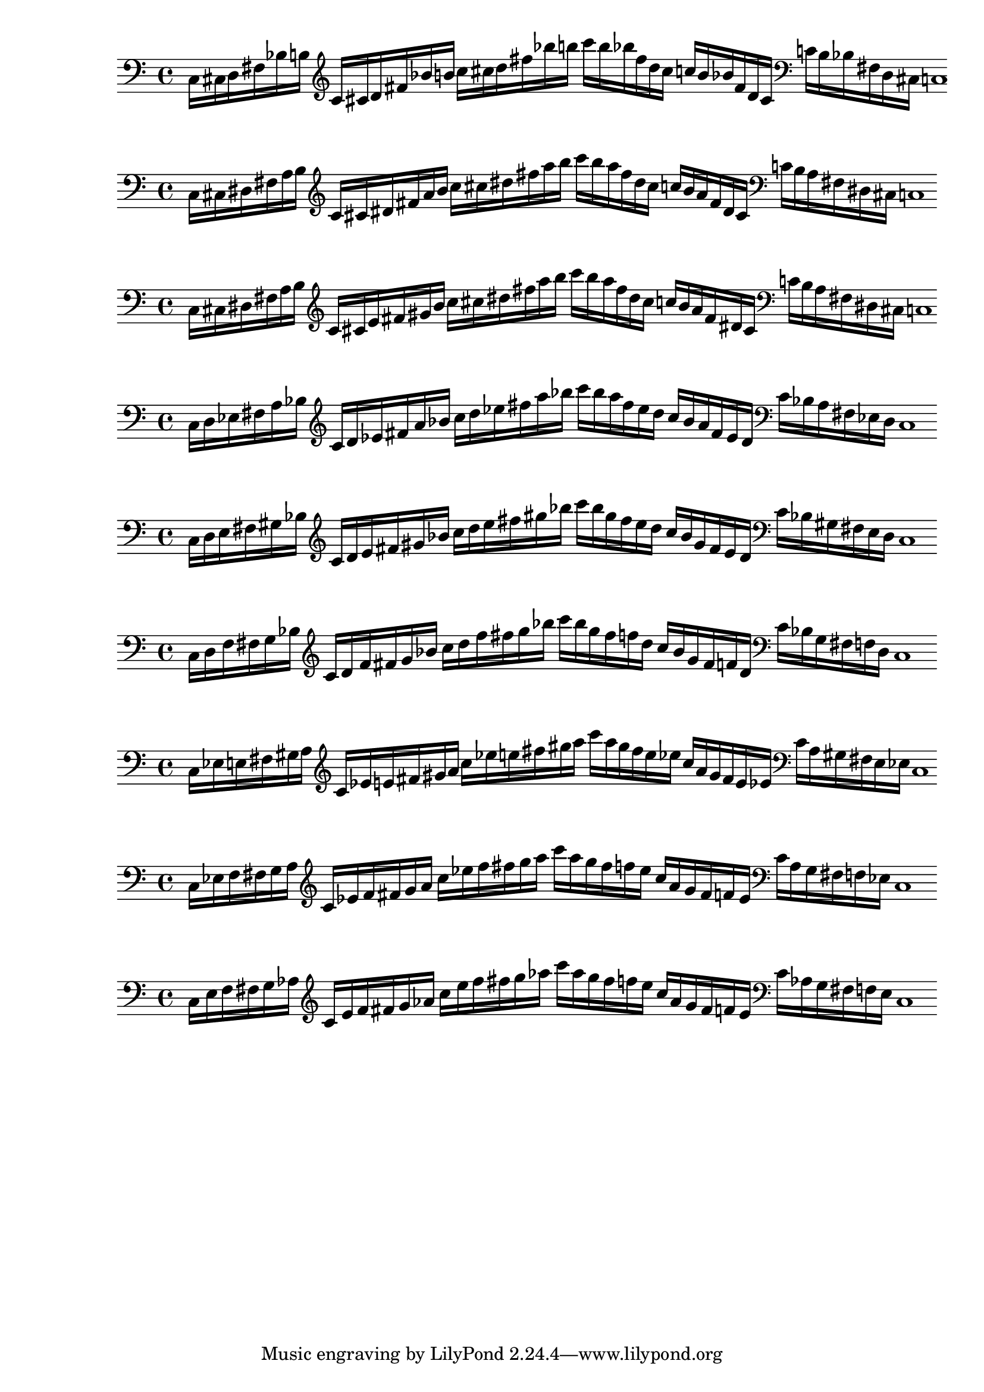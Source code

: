 % 1ED2P_1N_1
% \new PianoStaff <<
% \cadenzaOn
%   \new Staff = "right" {
%   \clef treble
%               r4
%   \relative c'{
%                c16[ cis fis g] 
%                c![ cis fis g] 
%                c![ g fis cis] 
%                c![ g fis cis]
%               }
%               r4
              
%   }

%   \new Staff = "left" {
%     \clef bass
%   \relative c{
%             <<{c16[ cis fis g]} \\ {c,,[ cis fis g]}>>
%             c![ cis fis g]
%              }

%     \clef treble
%   \relative c'{
%             c![ cis fis g]
%             c![ g fis cis]
%               }
    
%     \clef bass
%   \relative c'{
%             c![ g fis d]
%             <<{c'[ gis fis cis]} \\ {c[ gis fis cis]}>>
%             c1
%              }

%   }
% >>

% % 1ED2P_1N_2
% \new PianoStaff <<
% \cadenzaOn
%   \new Staff = "right" {
%   \clef treble
%               r4
%   \relative c'{
%                c16[ d fis gis] 
%                c![ d fis gis] 
%                c![ gis fis d] 
%                c![ gis fis d]
%               }
%               r4
              
%   }

%   \new Staff = "left" {
%     \clef bass
%   \relative c{
%             <<{c16[ d fis gis]} \\ {c,,[ d fis gis]}>>
%             c![ d fis gis]
%              }

%     \clef treble
%   \relative c'{
%             c![ d fis gis]
%             c![ gis fis d]
%               }
    
%     \clef bass
%   \relative c'{
%             c![ gis fis d]
%             <<{c'[ gis fis d]} \\ {c[ gis fis d]}>>
%             c1
%              }

%   }
% >>

% % 1ED2P_1N_3
% \new PianoStaff <<
% \cadenzaOn
%   \new Staff = "right" {
%   \clef treble
%               r4
%   \relative c'{
%                c16[ e fis bes] 
%                c![ e fis bes] 
%                c![ bes fis e] 
%                c![ bes fis e]
%               }
%               r4
              
%   }

%   \new Staff = "left" {
%     \clef bass
%   \relative c{
%             <<{c16[ e fis bes]} \\ {c,,[ e fis bes]}>>
%             c![ e fis bes]
%              }

%     \clef treble
%   \relative c'{
%             c![ e fis bes]
%             c![ bes fis e]
%               }
    
%     \clef bass
%   \relative c'{
%             c![ bes fis d]
%             <<{c'[ bes fis e]} \\ {c[ bes fis e]}>>
%             c1
%              }

%   }
% >>

% % 1ED2P_1N_4
% \new PianoStaff <<
% \cadenzaOn
%   \new Staff = "right" {
%   \clef treble
%               r4
%   \relative c'{
%                c16[ f fis b] 
%                c![ f fis b] 
%                c![ b fis f] 
%                c![ b fis f]
%               }
%               r4
              
%   }

%   \new Staff = "left" {
%     \clef bass
%   \relative c{
%             <<{c16[ f fis b]} \\ {c,,[ f fis b]}>>
%             c![ f fis b]
%              }

%     \clef treble
%   \relative c'{
%             c![ f fis b]
%             c![ b fis f]
%               }
    
%     \clef bass
%   \relative c'{
%             c![ b fis f]
%             <<{c'[ b fis f]} \\ {c[ b fis f]}>>
%             c1
%              }

%   }
% >>

% % 1ED2P__2N_5
% \new PianoStaff <<
% \cadenzaOn
%   \new Staff = "right" {
%   \clef treble
%               r4
%               r8
%   \relative c'{
%                c16[ cis d fis g aes] 
%                c![ cis d fis g aes] 
%                c![ aes g fis d cis]
%                c![ aes g fis d cis]
%               }
%               r4
%               r8
              
%   }

%   \new Staff = "left" {
%     \clef bass
%   \relative c{
%             <<{c16[ cis d fis g aes]} \\ {c,,[ cis d fis g  aes]}>>
%             c![ cis d fis g aes]
%              }

%     \clef treble
%   \relative c'{
%             c![ cis d fis g aes]
%             c![ aes g fis d cis]
%               }
    
%     \clef bass
%   \relative c'{
%             c![ aes g fis d cis]
%             <<{c'[ aes g fis d cis]} \\ {c[ aes g fis d cis]}>>
%             c1
%              }

%   }
% >>

% % 1ED2P__2N_6
% \new PianoStaff <<
% \cadenzaOn
%   \new Staff = "right" {
%   \clef treble
%               r4
%               r8
%   \relative c'{
%                c16[ des ees fis g a] 
%                c![ des ees fis g a] 
%                c![ a g fis ees des]
%                c![ a g fis ees des]
%               }
%               r4
%               r8
              
%   }

%   \new Staff = "left" {
%     \clef bass
%   \relative c{
%             <<{c16[ des ees fis g a]} \\ {c,,[ des ees fis g a]}>>
%             c![ des ees fis g a]
%              }

%     \clef treble
%   \relative c'{
%             c![ cis d fis g aes]
%             c![ aes g fis d cis]
%               }
    
%     \clef bass
%   \relative c'{
%             c![ aes g fis d cis]
%             <<{c'[ aes g fis d cis]} \\ {c[ aes g fis d cis]}>>
%             c1
%              }

%   }
% >>

% %%% SYMMETRIC INTERPOLATION OF ONE NOTE (SI_1N) %%%
% % SI_1N_27
% \new PianoStaff <<
% \cadenzaOn
%   \new Staff = "right" {
%   \clef bass
%   \relative c{
%                c16[ cis fis b]
%   }           
%   \clef treble
%   \relative c'{
%                c![ cis fis b] 
%                c![ cis fis b] 
%                c![ b fis cis]
%                c![ b fis cis]
%   }
%   \clef bass
%   \relative c'{
%                c![ b fis cis]
%                c1
%   }     
%   }
% >>


% % SI_1N_28
% \new PianoStaff <<
% \cadenzaOn
%   \new Staff = "right" {
%   \clef bass
%   \relative c{
%                c16[ d fis bes]
%   }           
%   \clef treble
%   \relative c'{
%                c[ d fis bes] 
%                c[ d fis bes]
%                c[ bes fis d]
%                c[ bes fis d]
%   }
%   \clef bass
%   \relative c'{
%                c[ bes fis d]
%                c1
%   }     
%   }
% >>

% % SI_1N_29
% \new PianoStaff <<
% \cadenzaOn
%   \new Staff = "right" {
%   \clef bass
%   \relative c{
%                c16[ ees fis a]
%   }           
%   \clef treble
%   \relative c'{
%                c[ ees fis a]
%                c[ ees fis a]
%                c[ a fis ees]
%                c[ a fis ees]
%   }
%   \clef bass
%   \relative c'{
%                c[ a fis ees]
%                c1
%   }     
%   }
% >>

% % SI_1N_30
% \new PianoStaff <<
% \cadenzaOn
%   \new Staff = "right" {
%   \clef bass
%   \relative c{
%                c16[ e fis gis]
%   }           
%   \clef treble
%   \relative c'{
%                c[ e fis gis]
%                c[ e fis gis]
%                c[ gis fis e]
%                c[ gis fis e]
%   }
%   \clef bass
%   \relative c'{
%                c[ gis fis e]
%                c1
%   }     
%   }
% >>

% % SI_1N_31
% \new PianoStaff <<
% \cadenzaOn
%   \new Staff = "right" {
%   \clef bass
%   \relative c{
%                c16[ f fis g]
%   }           
%   \clef treble
%   \relative c'{
%                c[ f fis g]
%                c[ f fis g]
%                c[ g fis f]
%                c[ g fis f]
%   }
%   \clef bass
%   \relative c'{
%                c[ g fis f]
%                c1
%   }     
%   }
% >>

%%% SYMMETRIC INTERPOLATION OF TWO NOTES (SI_2N) %%%

% SI_2N_32
\new PianoStaff <<
\cadenzaOn
  \new Staff = "right" {
  \clef bass
               c16[ cis d fis bes b]
         
  \clef treble
               c'[ cis' d' fis' bes' b']
               c''[ cis'' d'' fis'' bes'' b'']
               c'''[ b'' bes'' fis'' d'' cis'']
               c''[ b' bes' fis' d' cis']

  \clef bass
               c'[ b bes fis d cis]
               c1

  }
>>

% SI_2N_33
\new PianoStaff <<
\cadenzaOn
  \new Staff = "right" {
  \clef bass
               c16[ cis dis fis a b]
          
  \clef treble
               c'[ cis' dis' fis' a' b']
               c''[ cis'' dis'' fis'' a'' b'']
               c'''[ b'' a'' fis'' dis'' cis'']
               c''[ b' a' fis' dis' cis']

  \clef bass
               c'[ b a fis dis cis]
               c1
  }
>>

% SI_2N_34
\new PianoStaff <<
\cadenzaOn
  \new Staff = "right" {
  \clef bass
               c16[ cis dis fis a b]
               
  \clef treble
               c'[ cis' e' fis' gis' b']
               c''[ cis'' dis'' fis'' a'' b'']
               c'''[ b'' a'' fis'' dis'' cis'']
               c''[ b' a' fis' dis' cis']
               
  \clef bass
               c'[ b a fis dis cis]
               c1
  }
>>

% SI_2N_35 
\new PianoStaff <<
\cadenzaOn
  \new Staff = "right" {
  \clef bass
               c16[ d ees fis a bes]
               
  \clef treble
               c'[ d' ees' fis' a' bes']
               c''[ d'' ees'' fis'' a'' bes'']
               c'''[ bes'' a'' fis'' ees'' d'']
               c''[ bes' a' fis' ees' d']
               
  \clef bass
               c'[ bes a fis ees d]
               c1
  }
>>

% SI_2N_36
\new PianoStaff <<
\cadenzaOn
  \new Staff = "right" {
  \clef bass
               c16[ d e fis gis bes]          
  \clef treble
               c'[ d' e' fis' gis' bes']
               c''[ d'' e'' fis'' gis'' bes'']
               c'''[ bes'' gis'' fis'' e'' d'']
               c''[ bes' gis' fis' e' d']  
  \clef bass
               c'[ bes gis fis e d]
               c1
  }
>>

% SI_2N_37
\new PianoStaff <<
\cadenzaOn
  \new Staff = "right" {
  \clef bass
               c16[ d f fis g bes]
               
  \clef treble
               c'[ d' f' fis' g' bes']
               c''[ d'' f'' fis'' g'' bes'']
               c'''[ bes'' g'' fis'' f'' d'']
               c''[ bes' g' fis' f' d']
               
  \clef bass
               c'[ bes g fis f d]
               c1
  }
>>

% SI_2N_38
\new PianoStaff <<
\cadenzaOn
  \new Staff = "right" {
  \clef bass
               c16[ ees e fis gis a]
               
  \clef treble
               c'[ ees' e' fis' gis' a']
               c''[ ees'' e'' fis'' gis'' a'']
               c'''[ a'' gis'' fis'' e'' ees'']
               c''[ a' gis' fis' e' ees']
  
  \clef bass
               c'[ a gis fis e ees]
               c1
  }
>>

% SI_2N_39
\new PianoStaff <<
\cadenzaOn
  \new Staff = "right" {
  \clef bass
               c16[ ees f fis g a]

  \clef treble
               c'[ ees' f' fis' g' a']
               c''[ ees'' f'' fis'' g'' a'']
               c'''[ a'' g'' fis'' f'' ees'']
               c''[ a' g' fis' f' ees']
               
  \clef bass
               c'[ a g fis f ees]
               c1
  }
>>

% SI_2N_40
\new PianoStaff <<
\cadenzaOn
  \new Staff = "right" {
  \clef bass
               c16[ e f fis g aes]
             
  \clef treble
               c'[ e' f' fis' g' aes']
               c''[ e'' f'' fis'' g'' aes'']
               c'''[ aes'' g'' fis'' f'' e'']
               c''[ aes' g' fis' f' e']
  \clef bass
               c'[ aes g fis f e]
               c1
  }
>>

%%% SYMMETRIC INTERPOLATION OF THREE NOTES (SI_3N) %%%

% % SI_3N_41
% \new PianoStaff <<
% \cadenzaOn
%   \new Staff = "right" {
%   \clef treble
%                c'16[ cis' d' ees']
%                fis'[ a' bes' b']
%                c''[ cis'' d'' ees'']
%                fis''[ a'' bes'' b'']
%                c'''[ b'' bes'' a'']
%                fis''[ ees'' d'' cis'']
%                c''[ b' bes' a']
%                fis'[ ees' d' cis']
%                c'1       
%   }
% >>

% % SI_3N_42
% \new PianoStaff <<
% \cadenzaOn
%   \new Staff = "right" {
%   \clef treble
%   \relative c'{
%                c16[ cis d e]
%                fis[ gis bes b]
%                c[ cis d e]
%                fis[ gis bes b]
%                c[ b bes gis]
%                fis[ e d cis]
%                c[ b bes gis]
%                fis[ e d cis]
%                c1
%   }       
%   }
% >>